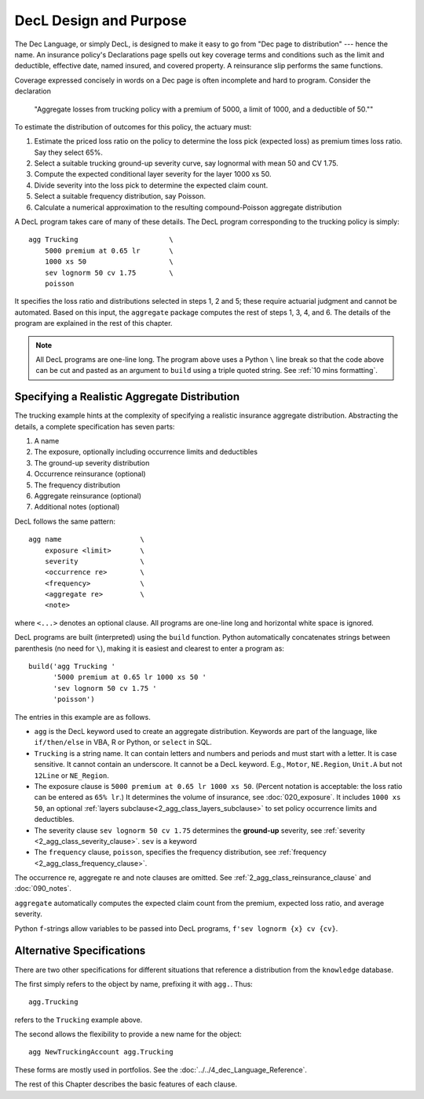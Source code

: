 .. _design and purpose:

.. reviewed 2022-12-24

DecL Design and Purpose
------------------------

The Dec Language, or simply DecL, is designed to make it easy to go from "Dec page to distribution" --- hence the name. An insurance policy's Declarations page spells out key coverage terms and conditions such as the limit and deductible, effective date, named insured, and covered property. A reinsurance slip performs the same functions.

Coverage expressed concisely in words on a Dec page is often incomplete and hard to program. Consider the declaration

    "Aggregate losses from trucking policy with a premium of 5000, a limit of 1000, and a deductible of 50.""

To estimate the distribution of outcomes for this policy, the actuary must:

#. Estimate the priced loss ratio on the policy to determine the loss pick (expected loss) as premium times loss ratio. Say they select 65%.
#. Select a suitable trucking ground-up severity curve, say lognormal with mean 50 and CV 1.75.
#. Compute the expected conditional layer severity for the layer 1000 xs 50.
#. Divide severity into the loss pick to determine the expected claim count.
#. Select a suitable frequency distribution, say Poisson.
#. Calculate a numerical approximation to the resulting compound-Poisson aggregate distribution

A DecL program takes care of many of these details. The DecL program corresponding to the trucking policy is simply::

    agg Trucking                      \
        5000 premium at 0.65 lr       \
        1000 xs 50                    \
        sev lognorm 50 cv 1.75        \
        poisson

It specifies the loss ratio and distributions selected in steps 1, 2 and 5; these require actuarial judgment and cannot be automated. Based on this input, the ``aggregate`` package computes the rest of steps 1, 3, 4, and 6. The details of the program are explained in the rest of this chapter.

.. note::
    All DecL programs are one-line long. The program above uses a Python ``\`` line break so that the code above can be cut and pasted as an argument to ``build`` using a triple quoted string. See :ref:`10 mins formatting`.

Specifying a Realistic Aggregate Distribution
~~~~~~~~~~~~~~~~~~~~~~~~~~~~~~~~~~~~~~~~~~~~~~

The trucking example hints at the complexity of specifying a realistic insurance aggregate distribution. Abstracting the details, a complete specification has seven parts:

1. A name
2. The exposure, optionally including occurrence limits and deductibles
3. The ground-up severity distribution
4. Occurrence reinsurance (optional)
5. The frequency distribution
6. Aggregate reinsurance (optional)
7. Additional notes (optional)

DecL follows the same pattern::

    agg name                   \
        exposure <limit>       \
        severity               \
        <occurrence re>        \
        <frequency>            \
        <aggregate re>         \
        <note>

where ``<...>`` denotes an optional clause. All programs are one-line long and horizontal white space is ignored.

DecL programs are built (interpreted) using the ``build`` function. Python automatically concatenates strings between parenthesis (no need for ``\``), making it is easiest and clearest to enter a program as::

    build('agg Trucking '
          '5000 premium at 0.65 lr 1000 xs 50 '
          'sev lognorm 50 cv 1.75 '
          'poisson')

The entries in this example are as follows.


* ``agg`` is the DecL keyword used to create an aggregate distribution. Keywords are part of the language, like ``if/then/else`` in VBA, R or Python, or ``select`` in SQL.

* ``Trucking`` is a string name. It can contain letters and numbers and periods and must start with a letter. It is case sensitive. It cannot contain an underscore. It cannot be a DecL keyword. E.g., ``Motor``, ``NE.Region``, ``Unit.A`` but not ``12Line`` or ``NE_Region``.

* The exposure clause is ``5000 premium at 0.65 lr 1000 xs 50``. (Percent notation is acceptable: the loss ratio can be entered as ``65% lr``.) It determines the volume of insurance, see :doc:`020_exposure`. It includes ``1000 xs 50``, an optional :ref:`layers subclause<2_agg_class_layers_subclause>` to set policy occurrence limits and deductibles.

* The severity clause ``sev lognorm 50 cv 1.75`` determines the **ground-up** severity, see :ref:`severity <2_agg_class_severity_clause>`. ``sev`` is a keyword


* The ``frequency`` clause, ``poisson``, specifies the frequency distribution, see :ref:`frequency <2_agg_class_frequency_clause>`.

The occurrence re, aggregate re and note clauses are omitted. See :ref:`2_agg_class_reinsurance_clause` and :doc:`090_notes`.

``aggregate`` automatically computes the expected claim count from the premium, expected loss ratio, and average severity.

Python ``f``-strings allow variables to be passed into DecL programs, ``f'sev lognorm {x} cv {cv}``.

Alternative Specifications
~~~~~~~~~~~~~~~~~~~~~~~~~~~

There are two other specifications for different situations that reference a
distribution from the ``knowledge`` database.

The first simply refers to the object by name, prefixing it with ``agg.``. Thus::

    agg.Trucking

refers to the ``Trucking`` example above.

The second allows the flexibility to provide a new name for the object::

    agg NewTruckingAccount agg.Trucking

These forms are mostly used in portfolios.
See the :doc:`../../4_dec_Language_Reference`.

The rest of this Chapter describes the basic features of each clause.
